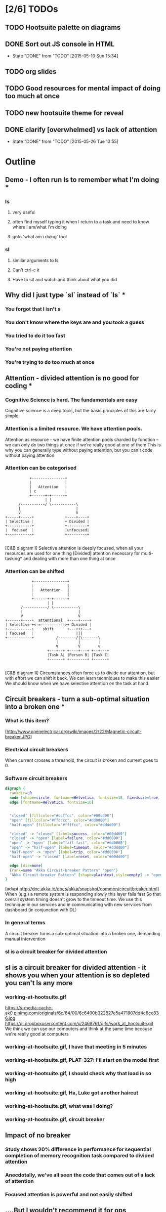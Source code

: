 * [2/6] TODOs
** TODO Hootsuite palette on diagrams
** DONE Sort out JS console in HTML
   CLOSED: [2015-05-10 Sun 15:34]
   - State "DONE"       from "TODO"       [2015-05-10 Sun 15:34]
** TODO org slides
** TODO Good resources for mental impact of doing too much at once
** TODO new hootsuite theme for reveal
** DONE clarify [overwhelmed] vs lack of attention
   CLOSED: [2015-05-26 Tue 13:55]
   - State "DONE"       from "TODO"       [2015-05-26 Tue 13:55]
* Outline
** Demo - I often run ls to remember what I'm doing *
*** ls
**** very useful
**** often find myself typing it when I return to a task and need to know where I am/what I'm doing
**** goto 'what am i doing' tool
*** sl
**** similar arguments to ls
**** Can't ctrl-c it
**** Have to sit and watch and think about what you did
** Why did I just type `sl` instead of `ls` *
*** You forgot that l isn't s
*** You don't know where the keys are and you took a guess
*** You tried to do it too fast
*** You're not paying attention
*** You're trying to do too much at once
** Attention - divided attention is no good for coding *
*** Cognitive Science is hard. The fundamentals are easy
    Cognitive science is a deep topic, but the basic principles of this are fairly simple.
*** Attention is a limited resource. We have attention pools.
    Attention as resource - we have finite attention pools sharded by function -- we can only do two things at once if we're really good at one of them
    This is why you can generally type without paying attention, but you can't code without paying attention
*** Attention can be categorised
    #+BEGIN_SRC ditaa :file attention-I.png :cmdline -E
                          +---------------+
                          |               |
                          |   Attention   |
                          | c             |
                          +------+-+------+
                                 | |
                     /-----------/ \-----------\
                     |                         |
                     V                         V
               +-----+-----+              +----+----+
               | Selective |              + Divided |
               +-----------+              +---------+
               |  focused  |              |unfocused|
               +-----------+              +---------+

    #+END_SRC

    #+RESULTS:
    [[file:attention-I.png]]

    [C&B diagram I]
    Selective attention is deeply focused, when all your resources are used for one thing
    [Divided] attention necessary for multi-tasking* and dealing with more than one thing at once
*** Attention can be shifted
    #+BEGIN_SRC ditaa :file attention-II.png :cmdline -E
                          +---------------+
                          |               |
                          |   Attention   |
                          |               |
                          +------+-+------+
                                 | |
                     /-----------/ \-----------\
                     |                         |
                     V                         V
              +------+----+  attentional  +----+----+
              | Selective +<-=----------->+ Divided |
              +-----------+    shift      +---+++---+
              | focused   |                   |||
              +-----------+          /--------/|\-------\
                                     |         |        |
                                     V         V        v
                                 +---+--+ +----+---+ +--+---+
                                 |Task A| |Person B| |Task C|
                                 +------+ +--------+ +------+

    #+END_SRC

    #+RESULTS:
    [[file:attention-II.png]]

    [C&B diagram II]
    Circumstances often force us to divide our attention, but with effort we can shift it back.
    We can learn techniques to make this easier
    We should know when we have selective attention on the task at hand.
** Circuit breakers - turn a sub-optimal situation into a broken one *
*** What is this item?
    [http://www.openelectrical.org/wiki/images/2/22/Magnetic-circuit-breaker.JPG]
*** Electrical circuit breakers
    When current crosses a threshold, the circuit is broken and current goes to 0.
*** Software circuit breakers

    #+BEGIN_SRC dot :file circuit-breaker.png
    digraph {
      rankdir=LR
      node [shape=circle, fontname=Helvetica, fontsize=18, fixedsize=true, width=2, style=filled]
      edge [fontname=Helvetica, fontsize=16]


      "closed" [fillcolor="#ccffcc", color="#00dd00"]
      "open" [fillcolor="#ffcccc", color="#dd0000"]
      "half-open" [fillcolor="#ffffcc", color="#dddd00"]

      "closed" -> "closed" [label=success, color="#00dd00"]
      "closed" -> "open" [label=failure, color="#dd0000"]
      "open" -> "open" [label="fail-fast", color="#dd0000"]
      "open" -> "half-open" [label=timeout, color="#dddd00"]
      "half-open" -> "open" [label=trip, color="#dd0000"]
      "half-open" -> "closed" [label=reset, color="#00dd00"]

      edge [dir=none]
      {rank=same "Akka Circuit-breaker Pattern" "open"}
      "Akka Circuit-breaker Pattern" [shape=plaintext,style=empty] -> "open" [constraint=false]
    }
    #+END_SRC

    #+RESULTS:
    [[file:circuit-breaker.png]]


    [adapt http://doc.akka.io/docs/akka/snapshot/common/circuitbreaker.html]
    When (e.g.) a remote system is responding slowly this layer fails fast
    So that overall system timing doesn't grow to the timeout time.
    We use this technique in our services and in communicating with new services from dashboard (in conjunction with DL)
*** In general terms
    A circuit breaker turns a sub-optimal situation into a broken one, demanding manual intervention
*** sl is a circuit breaker for divided attention
** sl is a circuit breaker for divided attention - it shows you when your attention is so depleted you can't ls any more
*** working-at-hootsuite.gif
    https://s-media-cache-ak0.pinimg.com/originals/6c/64/00/6c6400b322827e5a471807dd4c8ce836.jpg
    https://dl.dropboxusercontent.com/u/2468761/gifs/work_at_hootsuite.gif
    We think we can use our computers and think at the same time because we're really good at computers
*** working-at-hootsuite.gif, I have that meeting in 5 minutes
*** working-at-hootsuite.gif, PLAT-327: I'll start on the model first
*** working-at-hootsuite.gif, I should check why that load is so high
*** working-at-hootsuite.gif, Ha, Luke got another haircut
*** working-at-hootsuite.gif, what was I doing?
*** working-at-hootsuite.gif, circuit breaker
** Impact of no breaker
*** Study shows 20% difference in performance for sequential completion of memory recognition task compared to divided attention
*** Anecdotally, we've all seen the code that comes out of a lack of attention
*** Focused attention is powerful and not easily shifted
** ....But I wouldn't recommend it for ops
*** You forgot that l isn't s
*** You don't know where the keys are and you took a guess
*** You tried to do it too fast
*** Your mind is distracted
*** You're trying to do too much at once
*** *The server has died and you are the first responder*
** I'm sold!
*** brew install sl
*** brew install gti -- if you `git status` to remember what you're doing

* Research
** What am I talking about here? Attention? Focus? Concentration? [Overwhelmed]ness?
   - teacher's guide to focus/attention/etc http://www.sagepub.com/upm-data/28824_02_Castle_&_Buckler_Ch_02.pdf
   - Basics of cognitive science -- what's a good primer?
   - "Attention" covers it
** Analogy with computer memory hierarchy, CPU thrashing etc?
** Book Notes
*** C & B - What is attention, how to improve
**** Attention break-down
**** Attentional shift
**** (Attention as filter, attention as spotlight)
**** Attention as resource: a finite swap space that fills up and needs to be  <- this is promising
**** External/Internal causes
**** Techniques for improving
***** retaining attentional focus
***** shifting attentional focus
*** Sport Psychology
**** Doing two things at once isn't inherently bad, but you need to be very practised at one of them. e.g. athlete dribbling a ball
**** Attention as a resource
     you can't do two things that require the same cognitive function at the same time, unless one is highly practiced. But its' been argued people have multiple pools related to function.
*** Why we make Mistakes
    p79 "Multitasking = forgetting"
    switching from task to task fills our working memory, we forget up to 40% of what we were doing.
*** "Can you multi task probably not well" - http://psychcentral.com/blog/archives/2009/08/27/can-you-multitask-probably-not-well/
    The self-selecting high multitaskers were consistently distracted significantly more by irrelevant images they were told to ignore. They also did worse in a task that tested whether they stored and organized information in their memories better than low multitaskers. Not surprisingly, the people who multitask often also did worse on the final task of testing for their ability to quickly switch between different kinds of information identification.
* Bibliography
C&B: http://www.sagepub.com/upm-data/28824_02_Castle_&_Buckler_Ch_02.pdf
Sport Pyschology: Contemporary themes http://www.imd.inder.cu/adjuntos/article/567/Sport%20Psychology%20Comtemporary%20Themes.pdf
Need something on cognitive impact of distraction
